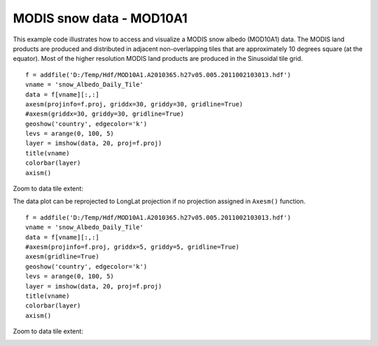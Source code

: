 .. _examples-meteoinfolab-satellite-mod10a1_snow:

*************************
MODIS snow data - MOD10A1
*************************

This example code illustrates how to access and visualize a MODIS snow albedo (MOD10A1)
data. The MODIS land products are produced and distributed in adjacent non-overlapping
tiles that are approximately 10 degrees square (at the equator). Most of the higher
resolution MODIS land products are produced in the Sinusoidal tile grid.

::

    f = addfile('D:/Temp/Hdf/MOD10A1.A2010365.h27v05.005.2011002103013.hdf')
    vname = 'snow_Albedo_Daily_Tile'
    data = f[vname][:,:]
    axesm(projinfo=f.proj, griddx=30, griddy=30, gridline=True)
    #axesm(griddx=30, griddy=30, gridline=True)
    geoshow('country', edgecolor='k')
    levs = arange(0, 100, 5)
    layer = imshow(data, 20, proj=f.proj)
    title(vname)
    colorbar(layer)
    axism()
    
.. image:: image/mod10a1_snow.png

Zoom to data tile extent:

.. image:: image/mod10a1_snow_zoom.png

The data plot can be reprojected to LongLat projection if no projection assigned in 
``Axesm()`` function.

::

    f = addfile('D:/Temp/Hdf/MOD10A1.A2010365.h27v05.005.2011002103013.hdf')
    vname = 'snow_Albedo_Daily_Tile'
    data = f[vname][:,:]
    #axesm(projinfo=f.proj, griddx=5, griddy=5, gridline=True)
    axesm(gridline=True)
    geoshow('country', edgecolor='k')
    levs = arange(0, 100, 5)
    layer = imshow(data, 20, proj=f.proj)
    title(vname)
    colorbar(layer)
    axism()

.. image:: image/mod10a1_snow_lonlat.png

Zoom to data tile extent:

.. image:: image/mod10a1_snow_lonlat_zoom.png